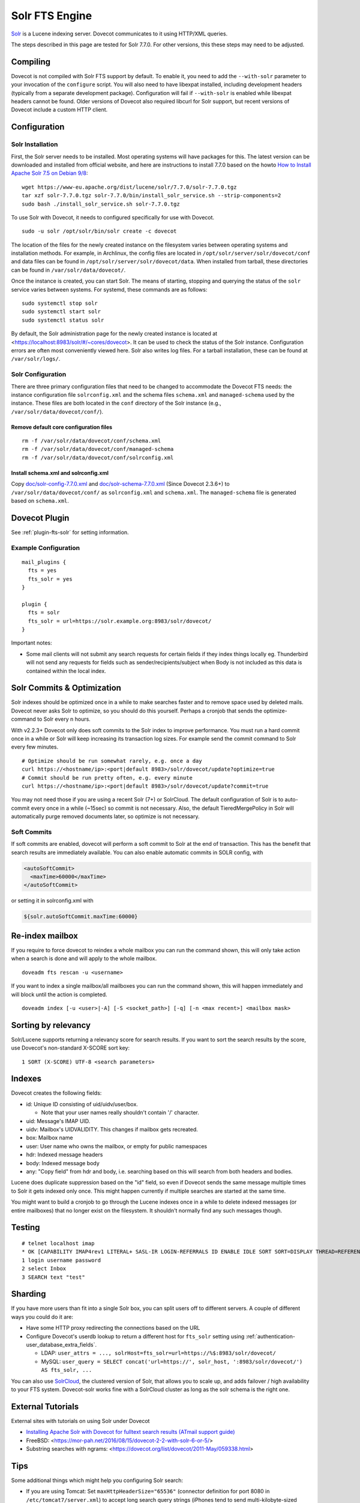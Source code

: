 .. _fts_backend_solr:

Solr FTS Engine
===============

`Solr <https://lucene.apache.org/solr/>`_ is a Lucene indexing server.
Dovecot communicates to it using HTTP/XML queries.

The steps described in this page are tested for Solr 7.7.0. For
other versions, this these steps may need to be adjusted.

Compiling
---------

Dovecot is not compiled with Solr FTS support by default. To enable it,
you need to add the ``--with-solr`` parameter to your invocation of the
``configure`` script. You will also need to have libexpat installed,
including development headers (typically from a separate development
package). Configuration will fail if ``--with-solr`` is enabled while
libexpat headers cannot be found. Older versions of Dovecot also
required libcurl for Solr support, but recent versions of Dovecot
include a custom HTTP client.

Configuration
-------------

Solr Installation
~~~~~~~~~~~~~~~~~

First, the Solr server needs to be installed. Most operating systems
will have packages for this. The latest version can be downloaded and
installed from official website, and here are instructions to install
7.7.0 based on the howto `How to Install Apache Solr 7.5 on Debian
9/8 <https://tecadmin.net/install-apache-solr-on-debian/>`_:

::

   wget https://www-eu.apache.org/dist/lucene/solr/7.7.0/solr-7.7.0.tgz
   tar xzf solr-7.7.0.tgz solr-7.7.0/bin/install_solr_service.sh --strip-components=2
   sudo bash ./install_solr_service.sh solr-7.7.0.tgz

To use Solr with Dovecot, it needs to configured specifically for use
with Dovecot.

::

   sudo -u solr /opt/solr/bin/solr create -c dovecot

The location of the files for the newly created instance on the
filesystem varies between operating systems and installation methods.
For example, in Archlinux, the config files are located in
``/opt/solr/server/solr/dovecot/conf`` and data files can be found in
``/opt/solr/server/solr/dovecot/data``. When installed from tarball,
these directories can be found in ``/var/solr/data/dovecot/``.

Once the instance is created, you can start Solr. The means of starting,
stopping and querying the status of the ``solr`` service varies between
systems. For systemd, these commands are as follows:

::

   sudo systemctl stop solr
   sudo systemctl start solr
   sudo systemctl status solr

By default, the Solr administration page for the newly created instance
is located at <https://localhost:8983/solr/#/~cores/dovecot>. It
can be used to check the status of the Solr instance. Configuration
errors are often most conveniently viewed here. Solr also writes log
files. For a tarball installation, these can be found at
``/var/solr/logs/``.

Solr Configuration
~~~~~~~~~~~~~~~~~~

There are three primary configuration files that need to be changed to
accommodate the Dovecot FTS needs: the instance configuration file
``solrconfig.xml`` and the schema files ``schema.xml`` and
``managed-schema`` used by the instance. These files are both located in
the ``conf`` directory of the Solr instance (e.g.,
``/var/solr/data/dovecot/conf/``).

Remove default core configuration files
^^^^^^^^^^^^^^^^^^^^^^^^^^^^^^^^^^^^^^^

::

   rm -f /var/solr/data/dovecot/conf/schema.xml
   rm -f /var/solr/data/dovecot/conf/managed-schema
   rm -f /var/solr/data/dovecot/conf/solrconfig.xml

Install schema.xml and solrconfig.xml
^^^^^^^^^^^^^^^^^^^^^^^^^^^^^^^^^^^^^

Copy
`doc/solr-config-7.7.0.xml <https://raw.githubusercontent.com/dovecot/core/main/doc/solr-config-7.7.0.xml>`_
and
`doc/solr-schema-7.7.0.xml <https://raw.githubusercontent.com/dovecot/core/main/doc/solr-schema-7.7.0.xml>`_
(Since Dovecot 2.3.6+) to ``/var/solr/data/dovecot/conf/`` as
``solrconfig.xml`` and ``schema.xml``. The ``managed-schema`` file is
generated based on ``schema.xml``.

Dovecot Plugin
--------------

See :ref:`plugin-fts-solr` for setting information.

Example Configuration
~~~~~~~~~~~~~~~~~~~~~

::

  mail_plugins {
    fts = yes
    fts_solr = yes
  }

  plugin {
    fts = solr
    fts_solr = url=https://solr.example.org:8983/solr/dovecot/
  }

Important notes:

-  Some mail clients will not submit any search requests for certain
   fields if they index things locally eg. Thunderbird will not send any
   requests for fields such as sender/recipients/subject when Body is
   not included as this data is contained within the local index.

.. _fts_backend_solr-soft_commits:

Solr Commits & Optimization
---------------------------

Solr indexes should be optimized once in a while to make searches faster
and to remove space used by deleted mails. Dovecot never asks Solr to
optimize, so you should do this yourself. Perhaps a cronjob that sends
the optimize-command to Solr every n hours.

With v2.2.3+ Dovecot only does soft commits to the Solr index to improve
performance. You must run a hard commit once in a while or Solr will
keep increasing its transaction log sizes. For example send the commit
command to Solr every few minutes.

::

   # Optimize should be run somewhat rarely, e.g. once a day
   curl https://<hostname/ip>:<port|default 8983>/solr/dovecot/update?optimize=true
   # Commit should be run pretty often, e.g. every minute
   curl https://<hostname/ip>:<port|default 8983>/solr/dovecot/update?commit=true

You may not need those if you are using a recent Solr (7+) or SolrCloud.
The default configuration of Solr is to auto-commit every once in a
while (~15sec) so commit is not necessary. Also, the default
TieredMergePolicy in Solr will automatically purge removed documents later,
so optimize is not necessary.

Soft Commits
~~~~~~~~~~~~

If soft commits are enabled, dovecot will perform a soft commit to Solr at the
end of transaction. This has the benefit that search results are immediately
available. You can also enable automatic commits in SOLR config, with

.. code-block:: xml

  <autoSoftCommit>
    <maxTime>60000</maxTime>
  </autoSoftCommit>

or setting it in solrconfig.xml with

.. code-block:: xml

  ${solr.autoSoftCommit.maxTime:60000}

Re-index mailbox
----------------

If you require to force dovecot to reindex a whole mailbox you can run
the command shown, this will only take action when a search is done and
will apply to the whole mailbox.

::

   doveadm fts rescan -u <username>

If you want to index a single mailbox/all mailboxes you can run the
command shown, this will happen immediately and will block until the
action is completed.

::

   doveadm index [-u <user>|-A] [-S <socket_path>] [-q] [-n <max recent>] <mailbox mask>

Sorting by relevancy
--------------------

Solr/Lucene supports returning a relevancy score for search results. If
you want to sort the search results by the score, use Dovecot's
non-standard X-SCORE sort key:

::

   1 SORT (X-SCORE) UTF-8 <search parameters>

Indexes
-------

Dovecot creates the following fields:

-  id: Unique ID consisting of uid/uidv/user/box.

   -  Note that your user names really shouldn't contain '/' character.

-  uid: Message's IMAP UID.

-  uidv: Mailbox's UIDVALIDITY. This changes if mailbox gets recreated.

-  box: Mailbox name

-  user: User name who owns the mailbox, or empty for public namespaces

-  hdr: Indexed message headers

-  body: Indexed message body

-  any: "Copy field" from hdr and body, i.e. searching based on this
   will search from both headers and bodies.

Lucene does duplicate suppression based on the "id" field, so even if
Dovecot sends the same message multiple times to Solr it gets indexed
only once. This might happen currently if multiple searches are started
at the same time.

You might want to build a cronjob to go through the Lucene indexes once
in a while to delete indexed messages (or entire mailboxes) that no
longer exist on the filesystem. It shouldn't normally find any such
messages though.

Testing
-------

::

   # telnet localhost imap
   * OK [CAPABILITY IMAP4rev1 LITERAL+ SASL-IR LOGIN-REFERRALS ID ENABLE IDLE SORT SORT=DISPLAY THREAD=REFERENCES THREAD=REFS MULTIAPPEND UNSELECT CHILDREN NAMESPACE UIDPLUS LIST-EXTENDED I18NLEVEL=1 ESEARCH ESORT SEARCHRES WITHIN CONTEXT=SEARCH LIST-STATUS STARTTLS AUTH=PLAIN AUTH=LOGIN] I am ready.
   1 login username password
   2 select Inbox
   3 SEARCH text "test"

Sharding
--------

If you have more users than fit into a single Solr box, you can split
users off to different servers. A couple of different ways you could do
it are:

-  Have some HTTP proxy redirecting the connections based on the URL

-  Configure Dovecot's userdb lookup to return a different host for
   ``fts_solr`` setting using :ref:`authentication-user_database_extra_fields`.

   -  LDAP:
      ``user_attrs = ..., solrHost=fts_solr=url=https://%$:8983/solr/dovecot/``

   -  MySQL:
      ``user_query = SELECT concat('url=https://', solr_host, ':8983/solr/dovecot/') AS fts_solr, ...``

You can also use
`SolrCloud <https://lucene.apache.org/solr/guide/7_6/solrcloud.html>`_,
the clustered version of Solr, that allows you to scale up, and adds
failover / high availability to your FTS system. Dovecot-solr works fine
with a SolrCloud cluster as long as the solr schema is the right one.

External Tutorials
------------------

External sites with tutorials on using Solr under Dovecot

-  `Installing Apache Solr with Dovecot for fulltext search results
   (ATmail support
   guide) <https://help.atmail.com/hc/en-us/articles/201566404-Installing-Apache-Solr-with-Dovecot-for-fulltext-search-results>`_

-  FreeBSD: <https://mor-pah.net/2016/08/15/dovecot-2-2-with-solr-6-or-5/>

-  Substring searches with ngrams:
   <https://dovecot.org/list/dovecot/2011-May/059338.html>

Tips
----

Some additional things which might help you configuring Solr search:

-  If you are using Tomcat: Set ``maxHttpHeaderSize="65536"`` (connector
   definition for port 8080 in ``/etc/tomcat7/server.xml``) to accept
   long search query strings (iPhones tend to send multi-kilobyte-sized
   queries)

-  Set ``df`` to ``hdr`` in ``/etc/solr/conf/solrconfig.xml``
   (``/select`` request handler) to avoid strange
   ``undefined field text`` errors.

-  Please keep in mind that you will have to change the Solr URL to
   include the core name (ie: ``dovecot``:
   ``https://localhost:8939/solr/dovecot``).
